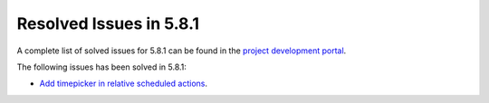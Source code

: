 .. _resolved_issues_581:

Resolved Issues in 5.8.1
--------------------------------------------------------------------------------

A complete list of solved issues for 5.8.1 can be found in the `project development portal <https://github.com/OpenNebula/one/milestone/24>`__.


The following issues has been solved in 5.8.1:

- `Add timepicker in relative scheduled actions <https://github.com/OpenNebula/one/issues/2961>`__.
